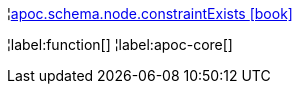 ¦xref::overview/apoc.schema.node/apoc.schema.node.constraintExists.adoc[apoc.schema.node.constraintExists icon:book[]] +


¦label:function[]
¦label:apoc-core[]
